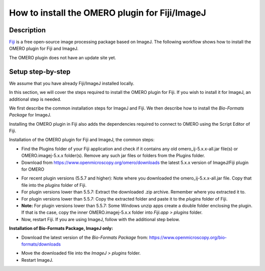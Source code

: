 How to install the OMERO plugin for Fiji/ImageJ
===============================================

Description
-----------

`Fiji <https://imagej.net/Fiji>`__ is a free open-source image processing package based on
ImageJ. The following workflow shows how to
install the OMERO plugin for Fiji and ImageJ.

The OMERO plugin does not have an update site yet.

Setup step-by-step
------------------

We assume that you have already Fiji/ImageJ installed locally.

In this section, we will cover the steps required to install the
OMERO plugin for Fiji. If you wish to install it for ImageJ,
an additional step is needed.

We first describe the common installation steps for ImageJ and Fiji.
We then describe how to install the *Bio-Formats Package* for ImageJ.

Installing the OMERO plugin in Fiji also adds the dependencies
required to connect to OMERO using the Script Editor of Fiji.

Installation of the OMERO plugin for Fiji and ImageJ, the
common steps:

-  Find the Plugins folder of your Fiji application and check if it contains any old omero_ij-5.x.x-all.jar file(s) or OMERO.imagej-5.x.x folder(s). Remove any such jar files or folders from the Plugins folder.

-  Download from \ https://www.openmicroscopy.org/omero/downloads \
   the latest 5.x.x version of ImageJ/Fiji plugin for OMERO

.. image:: images/setup1.png

-  For recent plugin versions (5.5.7 and higher): Note where you downloaded the omero_ij-5.x.x-all.jar file. Copy that file into the *plugins* folder of Fiji.

-  For plugin versions lower than 5.5.7: Extract the downloaded .zip archive. Remember where you extracted it to.

-  For plugin versions lower than 5.5.7: Copy the extracted folder and paste it to the *plugins* folder of Fiji.

-  **Note:** For plugin versions lower than 5.5.7: Some Windows unzip apps create a double folder enclosing the plugin. If that is the case, copy the inner OMERO.imagej-5.x.x folder into *Fiji.app > plugins* folder.

-  Now, restart Fiji. If you are using ImageJ, follow with the additional step below.

**Installation of Bio-Formats Package, ImageJ only:**

-  Download the latest version of the *Bio-Formats Package* from:
   https://www.openmicroscopy.org/bio-formats/downloads

.. image:: images/setup2.png

-  Move the downloaded file into the *ImageJ > plugins* folder.

-  Restart ImageJ.
